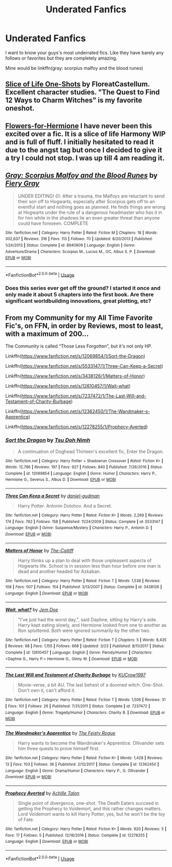 #+TITLE: Underated Fanfics

* Underated Fanfics
:PROPERTIES:
:Author: mippo128
:Score: 5
:DateUnix: 1588125648.0
:DateShort: 2020-Apr-29
:FlairText: Request
:END:
I want to know your guys's most underrated fics. Like they have barely any follows or favorites but they are completely amazing.

Mine would be linkffn(gray: scorpius malfoy and the blood runes)


** [[https://archiveofourown.org/series/1344409][Slice of Life One-Shots]] by FloreatCastellum. Excellent character studies. "The Quest to Find 12 Ways to Charm Witches" is my favorite oneshot.
:PROPERTIES:
:Author: badmadafakaaa
:Score: 3
:DateUnix: 1588141883.0
:DateShort: 2020-Apr-29
:END:


** [[https://www.fanfiction.net/s/13524866/1/Flowers-for-Hermione][Flowers-for-Hermione]] I have never been this excited over a fic. It is a slice of life Harmony WIP and is full of fluff. I initially hesitated to read it due to the angst tag but once I decided to give it a try I could not stop. I was up till 4 am reading it.
:PROPERTIES:
:Author: HHrPie
:Score: 3
:DateUnix: 1588129552.0
:DateShort: 2020-Apr-29
:END:


** [[https://www.fanfiction.net/s/8940909/1/][*/Gray: Scorpius Malfoy and the Blood Runes/*]] by [[https://www.fanfiction.net/u/4502887/Fiery-Gray][/Fiery Gray/]]

#+begin_quote
  UNDER EDITING! (I): After a trauma, the Malfoys are reluctant to send their son off to Hogwarts, especially after Scorpius gets off to an eventful start and nothing goes as planned. He finds things are wrong at Hogwarts under the rule of a dangerous headmaster who has it in for him while in the shadows lie an even greater threat than anyone could have foreseen. COMPLETE
#+end_quote

^{/Site/:} ^{fanfiction.net} ^{*|*} ^{/Category/:} ^{Harry} ^{Potter} ^{*|*} ^{/Rated/:} ^{Fiction} ^{M} ^{*|*} ^{/Chapters/:} ^{18} ^{*|*} ^{/Words/:} ^{302,637} ^{*|*} ^{/Reviews/:} ^{316} ^{*|*} ^{/Favs/:} ^{113} ^{*|*} ^{/Follows/:} ^{70} ^{*|*} ^{/Updated/:} ^{8/20/2013} ^{*|*} ^{/Published/:} ^{1/24/2013} ^{*|*} ^{/Status/:} ^{Complete} ^{*|*} ^{/id/:} ^{8940909} ^{*|*} ^{/Language/:} ^{English} ^{*|*} ^{/Genre/:} ^{Adventure/Drama} ^{*|*} ^{/Characters/:} ^{Scorpius} ^{M.,} ^{Lucius} ^{M.,} ^{OC,} ^{Albus} ^{S.} ^{P.} ^{*|*} ^{/Download/:} ^{[[http://www.ff2ebook.com/old/ffn-bot/index.php?id=8940909&source=ff&filetype=epub][EPUB]]} ^{or} ^{[[http://www.ff2ebook.com/old/ffn-bot/index.php?id=8940909&source=ff&filetype=mobi][MOBI]]}

--------------

*FanfictionBot*^{2.0.0-beta} | [[https://github.com/tusing/reddit-ffn-bot/wiki/Usage][Usage]]
:PROPERTIES:
:Author: FanfictionBot
:Score: 1
:DateUnix: 1588125659.0
:DateShort: 2020-Apr-29
:END:

*** Does this series ever get off the ground? I started it once and only made it about 5 chapters into the first book. Are there significant worldbuilding innovations, great plotting, etc?
:PROPERTIES:
:Author: francoisschubert
:Score: 1
:DateUnix: 1588139269.0
:DateShort: 2020-Apr-29
:END:


** From my Community for my All Time Favorite Fic's, on FFN, in order by Reviews, most to least, with a maximum of 200...

The Community is called “Those Less Forgotten”, but it's not only HP.

Linkffn([[https://www.fanfiction.net/s/12069854/1/Sort-the-Dragon]])

Linkffn([[https://www.fanfiction.net/s/5533147/1/Three-Can-Keep-a-Secret]])

Linkffn([[https://www.fanfiction.net/s/3438126/1/Matters-of-Honor]])

Linkffn([[https://www.fanfiction.net/s/12610457/1/Wait-what]])

Linkffn([[https://www.fanfiction.net/s/7237472/1/The-Last-Will-and-Testament-of-Charity-Burbage]])

Linkffn([[https://www.fanfiction.net/s/12362450/1/The-Wandmaker-s-Apprentice]])

Linkffn([[https://www.fanfiction.net/s/12278255/1/Prophecy-Averted]])
:PROPERTIES:
:Author: Sefera17
:Score: 1
:DateUnix: 1588135648.0
:DateShort: 2020-Apr-29
:END:

*** [[https://www.fanfiction.net/s/12069854/1/][*/Sort the Dragon/*]] by [[https://www.fanfiction.net/u/3484707/Tsu-Doh-Nimh][/Tsu Doh Nimh/]]

#+begin_quote
  A continuation of Doghead Thirteen's excellent fic, Enter the Dragon.
#+end_quote

^{/Site/:} ^{fanfiction.net} ^{*|*} ^{/Category/:} ^{Harry} ^{Potter} ^{+} ^{Shadowrun} ^{Crossover} ^{*|*} ^{/Rated/:} ^{Fiction} ^{K+} ^{*|*} ^{/Words/:} ^{12,786} ^{*|*} ^{/Reviews/:} ^{197} ^{*|*} ^{/Favs/:} ^{927} ^{*|*} ^{/Follows/:} ^{840} ^{*|*} ^{/Published/:} ^{7/26/2016} ^{*|*} ^{/Status/:} ^{Complete} ^{*|*} ^{/id/:} ^{12069854} ^{*|*} ^{/Language/:} ^{English} ^{*|*} ^{/Genre/:} ^{Humor} ^{*|*} ^{/Characters/:} ^{Harry} ^{P.,} ^{Hermione} ^{G.,} ^{Severus} ^{S.,} ^{Albus} ^{D.} ^{*|*} ^{/Download/:} ^{[[http://www.ff2ebook.com/old/ffn-bot/index.php?id=12069854&source=ff&filetype=epub][EPUB]]} ^{or} ^{[[http://www.ff2ebook.com/old/ffn-bot/index.php?id=12069854&source=ff&filetype=mobi][MOBI]]}

--------------

[[https://www.fanfiction.net/s/5533147/1/][*/Three Can Keep a Secret/*]] by [[https://www.fanfiction.net/u/314218/daniel-gudman][/daniel-gudman/]]

#+begin_quote
  Harry Potter. Antonin Dolohov. And a Secret.
#+end_quote

^{/Site/:} ^{fanfiction.net} ^{*|*} ^{/Category/:} ^{Harry} ^{Potter} ^{*|*} ^{/Rated/:} ^{Fiction} ^{K+} ^{*|*} ^{/Words/:} ^{2,269} ^{*|*} ^{/Reviews/:} ^{174} ^{*|*} ^{/Favs/:} ^{762} ^{*|*} ^{/Follows/:} ^{158} ^{*|*} ^{/Published/:} ^{11/24/2009} ^{*|*} ^{/Status/:} ^{Complete} ^{*|*} ^{/id/:} ^{5533147} ^{*|*} ^{/Language/:} ^{English} ^{*|*} ^{/Genre/:} ^{Suspense/Mystery} ^{*|*} ^{/Characters/:} ^{Harry} ^{P.,} ^{Antonin} ^{D.} ^{*|*} ^{/Download/:} ^{[[http://www.ff2ebook.com/old/ffn-bot/index.php?id=5533147&source=ff&filetype=epub][EPUB]]} ^{or} ^{[[http://www.ff2ebook.com/old/ffn-bot/index.php?id=5533147&source=ff&filetype=mobi][MOBI]]}

--------------

[[https://www.fanfiction.net/s/3438126/1/][*/Matters of Honor/*]] by [[https://www.fanfiction.net/u/1017807/The-Caitiff][/The-Caitiff/]]

#+begin_quote
  Harry thinks up a plan to deal with those unpleasent aspects of Hogwarts life. School is in session less than hour before one man is dead and another headed for Azkaban.
#+end_quote

^{/Site/:} ^{fanfiction.net} ^{*|*} ^{/Category/:} ^{Harry} ^{Potter} ^{*|*} ^{/Rated/:} ^{Fiction} ^{T} ^{*|*} ^{/Words/:} ^{1,538} ^{*|*} ^{/Reviews/:} ^{108} ^{*|*} ^{/Favs/:} ^{507} ^{*|*} ^{/Follows/:} ^{154} ^{*|*} ^{/Published/:} ^{3/13/2007} ^{*|*} ^{/Status/:} ^{Complete} ^{*|*} ^{/id/:} ^{3438126} ^{*|*} ^{/Language/:} ^{English} ^{*|*} ^{/Download/:} ^{[[http://www.ff2ebook.com/old/ffn-bot/index.php?id=3438126&source=ff&filetype=epub][EPUB]]} ^{or} ^{[[http://www.ff2ebook.com/old/ffn-bot/index.php?id=3438126&source=ff&filetype=mobi][MOBI]]}

--------------

[[https://www.fanfiction.net/s/12610457/1/][*/Wait, what?/*]] by [[https://www.fanfiction.net/u/1445361/Jem-Doe][/Jem Doe/]]

#+begin_quote
  "I've just had the worst day,", said Daphne, sitting by Harry's side. Harry kept eating slowly, and Hermione looked from one to another as Ron spluttered. Both were ignored summarily by the other two.
#+end_quote

^{/Site/:} ^{fanfiction.net} ^{*|*} ^{/Category/:} ^{Harry} ^{Potter} ^{*|*} ^{/Rated/:} ^{Fiction} ^{T} ^{*|*} ^{/Chapters/:} ^{5} ^{*|*} ^{/Words/:} ^{8,435} ^{*|*} ^{/Reviews/:} ^{98} ^{*|*} ^{/Favs/:} ^{1,155} ^{*|*} ^{/Follows/:} ^{668} ^{*|*} ^{/Updated/:} ^{3/23} ^{*|*} ^{/Published/:} ^{8/11/2017} ^{*|*} ^{/Status/:} ^{Complete} ^{*|*} ^{/id/:} ^{12610457} ^{*|*} ^{/Language/:} ^{English} ^{*|*} ^{/Genre/:} ^{Parody/Humor} ^{*|*} ^{/Characters/:} ^{<Daphne} ^{G.,} ^{Harry} ^{P.>} ^{Hermione} ^{G.,} ^{Ginny} ^{W.} ^{*|*} ^{/Download/:} ^{[[http://www.ff2ebook.com/old/ffn-bot/index.php?id=12610457&source=ff&filetype=epub][EPUB]]} ^{or} ^{[[http://www.ff2ebook.com/old/ffn-bot/index.php?id=12610457&source=ff&filetype=mobi][MOBI]]}

--------------

[[https://www.fanfiction.net/s/7237472/1/][*/The Last Will and Testament of Charity Burbage/*]] by [[https://www.fanfiction.net/u/2274808/KUCrow1997][/KUCrow1997/]]

#+begin_quote
  Movie-verse, a bit AU. The last behest of a doomed witch. One-Shot. Don't own it, can't afford it.
#+end_quote

^{/Site/:} ^{fanfiction.net} ^{*|*} ^{/Category/:} ^{Harry} ^{Potter} ^{*|*} ^{/Rated/:} ^{Fiction} ^{T} ^{*|*} ^{/Words/:} ^{1,506} ^{*|*} ^{/Reviews/:} ^{31} ^{*|*} ^{/Favs/:} ^{101} ^{*|*} ^{/Follows/:} ^{26} ^{*|*} ^{/Published/:} ^{7/31/2011} ^{*|*} ^{/Status/:} ^{Complete} ^{*|*} ^{/id/:} ^{7237472} ^{*|*} ^{/Language/:} ^{English} ^{*|*} ^{/Genre/:} ^{Tragedy/Humor} ^{*|*} ^{/Characters/:} ^{Charity} ^{B.} ^{*|*} ^{/Download/:} ^{[[http://www.ff2ebook.com/old/ffn-bot/index.php?id=7237472&source=ff&filetype=epub][EPUB]]} ^{or} ^{[[http://www.ff2ebook.com/old/ffn-bot/index.php?id=7237472&source=ff&filetype=mobi][MOBI]]}

--------------

[[https://www.fanfiction.net/s/12362450/1/][*/The Wandmaker's Apprentice/*]] by [[https://www.fanfiction.net/u/5752423/The-Feisty-Rogue][/The Feisty Rogue/]]

#+begin_quote
  Harry wants to become the Wandmaker's Apprentice. Ollivander sets him three quests to prove himself first.
#+end_quote

^{/Site/:} ^{fanfiction.net} ^{*|*} ^{/Category/:} ^{Harry} ^{Potter} ^{*|*} ^{/Rated/:} ^{Fiction} ^{K+} ^{*|*} ^{/Words/:} ^{1,428} ^{*|*} ^{/Reviews/:} ^{13} ^{*|*} ^{/Favs/:} ^{103} ^{*|*} ^{/Follows/:} ^{36} ^{*|*} ^{/Published/:} ^{2/12/2017} ^{*|*} ^{/Status/:} ^{Complete} ^{*|*} ^{/id/:} ^{12362450} ^{*|*} ^{/Language/:} ^{English} ^{*|*} ^{/Genre/:} ^{Drama/Humor} ^{*|*} ^{/Characters/:} ^{Harry} ^{P.,} ^{G.} ^{Ollivander} ^{*|*} ^{/Download/:} ^{[[http://www.ff2ebook.com/old/ffn-bot/index.php?id=12362450&source=ff&filetype=epub][EPUB]]} ^{or} ^{[[http://www.ff2ebook.com/old/ffn-bot/index.php?id=12362450&source=ff&filetype=mobi][MOBI]]}

--------------

[[https://www.fanfiction.net/s/12278255/1/][*/Prophecy Averted/*]] by [[https://www.fanfiction.net/u/7922987/Achille-Talon][/Achille Talon/]]

#+begin_quote
  Single point of divergence, one-shot. The Death Eaters succeed in getting the Prophecy to Voldemort, and this rather changes matters. Lord Voldemort wants to kill Harry Potter, yes, but he won't be the toy of Fate.
#+end_quote

^{/Site/:} ^{fanfiction.net} ^{*|*} ^{/Category/:} ^{Harry} ^{Potter} ^{*|*} ^{/Rated/:} ^{Fiction} ^{K+} ^{*|*} ^{/Words/:} ^{920} ^{*|*} ^{/Reviews/:} ^{5} ^{*|*} ^{/Favs/:} ^{17} ^{*|*} ^{/Follows/:} ^{5} ^{*|*} ^{/Published/:} ^{12/18/2016} ^{*|*} ^{/Status/:} ^{Complete} ^{*|*} ^{/id/:} ^{12278255} ^{*|*} ^{/Language/:} ^{English} ^{*|*} ^{/Download/:} ^{[[http://www.ff2ebook.com/old/ffn-bot/index.php?id=12278255&source=ff&filetype=epub][EPUB]]} ^{or} ^{[[http://www.ff2ebook.com/old/ffn-bot/index.php?id=12278255&source=ff&filetype=mobi][MOBI]]}

--------------

*FanfictionBot*^{2.0.0-beta} | [[https://github.com/tusing/reddit-ffn-bot/wiki/Usage][Usage]]
:PROPERTIES:
:Author: FanfictionBot
:Score: 1
:DateUnix: 1588135666.0
:DateShort: 2020-Apr-29
:END:
